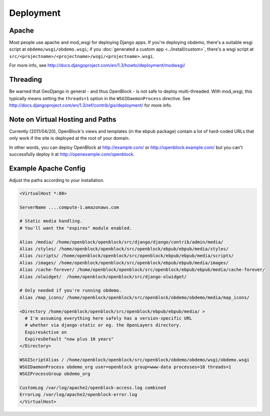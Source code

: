 ==========
Deployment
==========


Apache
======

Most people use apache and mod_wsgi for deploying Django apps.
If you're deploying obdemo, there's a suitable wsgi script at
``obdemo/wsgi/obdemo.wsgi``; if you :doc:`generated a custom app
<../install/custom>`, there's a wsgi script at
``src/<projectname>/<projectname>/wsgi/<projectname>.wsgi``.

For more info, see
http://docs.djangoproject.com/en/1.3/howto/deployment/modwsgi/

Threading
=========

Be warned that GeoDjango in general - and thus OpenBlock -
is not safe to deploy multi-threaded. With mod_wsgi, this typically
means setting the ``threads=1`` option in the ``WSGIDaemonProcess`` directive.
See http://docs.djangoproject.com/en/1.3/ref/contrib/gis/deployment/
for more info.


Note on Virtual Hosting and Paths
=================================

Currently (2011/04/20), OpenBlock's views and templates (in the ebpub
package) contain a lot of hard-coded URLs that only work if the site
is deployed at the root of your domain.

In other words, you can deploy OpenBlock at http://example.com/ or
http://openblock.example.com/ but you can't successfully deploy it at
http://openexample.com/openblock.

.. _example_apache_config:

Example Apache Config
======================

Adjust the paths according to your installation.

.. code-block:: apacheconf


 <VirtualHost *:80>
 
 ServerName ....compute-1.amazonaws.com

 # Static media handling.
 # You'll want the "expires" module enabled.

 Alias /media/ /home/openblock/openblock/src/django/django/contrib/admin/media/
 Alias /styles/ /home/openblock/openblock/src/openblock/ebpub/ebpub/media/styles/
 Alias /scripts/ /home/openblock/openblock/src/openblock/ebpub/ebpub/media/scripts/
 Alias /images/ /home/openblock/openblock/src/openblock/ebpub/ebpub/media/images/
 Alias /cache-forever/ /home/openblock/openblock/src/openblock/ebpub/ebpub/media/cache-forever/
 Alias /olwidget/  /home/openblock/openblock/src/django-olwidget/

 # Only needed if you're running obdemo.
 Alias /map_icons/ /home/openblock/openblock/src/openblock/obdemo/obdemo/media/map_icons/

 <Directory /home/openblock/openblock/src/openblock/ebpub/ebpub/media/ >
   # I'm assuming everything here safely has a version-specific URL
   # whether via django-static or eg. the OpenLayers directory.
   ExpiresActive on
   ExpiresDefault "now plus 10 years"
 </Directory>
 
 WSGIScriptAlias / /home/openblock/openblock/src/openblock/obdemo/obdemo/wsgi/obdemo.wsgi
 WSGIDaemonProcess obdemo_org user=openblock group=www-data processes=10 threads=1
 WSGIProcessGroup obdemo_org
 
 CustomLog /var/log/apache2/openblock-access.log combined
 ErrorLog /var/log/apache2/openblock-error.log
 </VirtualHost>
